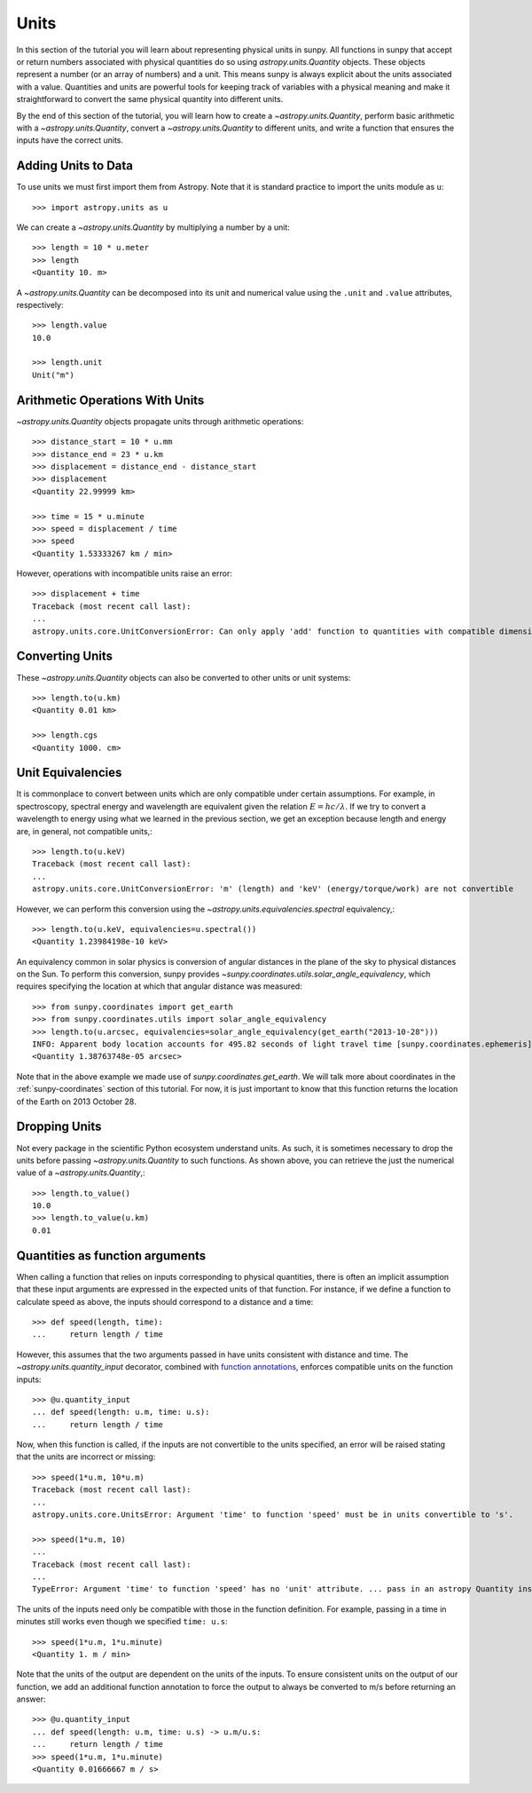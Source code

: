 .. _units-sunpy:

*****
Units
*****

In this section of the tutorial you will learn about representing physical units in sunpy.
All functions in sunpy that accept or return numbers associated with physical quantities do so using `astropy.units.Quantity` objects.
These objects represent a number (or an array of numbers) and a unit.
This means sunpy is always explicit about the units associated with a value.
Quantities and units are powerful tools for keeping track of variables with a physical meaning and make it straightforward to convert the same physical quantity into different units.

By the end of this section of the tutorial, you will learn how to create a `~astropy.units.Quantity`, perform basic arithmetic with a `~astropy.units.Quantity`, convert a `~astropy.units.Quantity` to different units, and write a function that ensures the inputs have the correct units.

Adding Units to Data
====================

To use units we must first import them from Astropy.
Note that it is standard practice to import the units module as ``u``::

   >>> import astropy.units as u

We can create a `~astropy.units.Quantity` by multiplying a number by a unit::

   >>> length = 10 * u.meter
   >>> length
   <Quantity 10. m>

A `~astropy.units.Quantity` can be decomposed into its unit and numerical value using the ``.unit`` and ``.value`` attributes, respectively::

  >>> length.value
  10.0

  >>> length.unit
  Unit("m")

Arithmetic Operations With Units
================================

`~astropy.units.Quantity` objects propagate units through arithmetic operations::

  >>> distance_start = 10 * u.mm
  >>> distance_end = 23 * u.km
  >>> displacement = distance_end - distance_start
  >>> displacement
  <Quantity 22.99999 km>

  >>> time = 15 * u.minute
  >>> speed = displacement / time
  >>> speed
  <Quantity 1.53333267 km / min>

However, operations with incompatible units raise an error::

  >>> displacement + time
  Traceback (most recent call last):
  ...
  astropy.units.core.UnitConversionError: Can only apply 'add' function to quantities with compatible dimensions

Converting Units
================

These `~astropy.units.Quantity` objects can also be converted to other units or unit systems::

  >>> length.to(u.km)
  <Quantity 0.01 km>

  >>> length.cgs
  <Quantity 1000. cm>

Unit Equivalencies
==================

It is commonplace to convert between units which are only compatible under certain assumptions.
For example, in spectroscopy, spectral energy and wavelength are equivalent given the relation
:math:`E=hc/\lambda`.
If we try to convert a wavelength to energy using what we learned in the previous section,
we get an exception because length and energy are, in general, not compatible units,::

  >>> length.to(u.keV)
  Traceback (most recent call last):
  ...
  astropy.units.core.UnitConversionError: 'm' (length) and 'keV' (energy/torque/work) are not convertible

However, we can perform this conversion using the `~astropy.units.equivalencies.spectral` equivalency,::

  >>> length.to(u.keV, equivalencies=u.spectral())
  <Quantity 1.23984198e-10 keV>

An equivalency common in solar physics is conversion of angular distances in the plane of the sky to physical distances on the Sun.
To perform this conversion, sunpy provides `~sunpy.coordinates.utils.solar_angle_equivalency`, which requires specifying the location at which that angular distance was measured::

  >>> from sunpy.coordinates import get_earth
  >>> from sunpy.coordinates.utils import solar_angle_equivalency
  >>> length.to(u.arcsec, equivalencies=solar_angle_equivalency(get_earth("2013-10-28")))
  INFO: Apparent body location accounts for 495.82 seconds of light travel time [sunpy.coordinates.ephemeris]
  <Quantity 1.38763748e-05 arcsec>

Note that in the above example we made use of `sunpy.coordinates.get_earth`.
We will talk more about coordinates in the :ref:`sunpy-coordinates` section of this tutorial.
For now, it is just important to know that this function returns the location of the Earth on 2013 October 28.


Dropping Units
==============

Not every package in the scientific Python ecosystem understand units.
As such, it is sometimes necessary to drop the units before passing `~astropy.units.Quantity` to such functions.
As shown above, you can retrieve the just the numerical value of a `~astropy.units.Quantity`,::

  >>> length.to_value()
  10.0
  >>> length.to_value(u.km)
  0.01

Quantities as function arguments
================================

When calling a function that relies on inputs corresponding to physical quantities, there is often an implicit
assumption that these input arguments are expressed in the expected units of that function.
For instance, if we define a function to calculate speed as above, the inputs should correspond to a distance and a time::

  >>> def speed(length, time):
  ...     return length / time

However, this assumes that the two arguments passed in have units consistent with distance and time.
The `~astropy.units.quantity_input` decorator, combined with `function annotations <https://python-3-for-scientists.readthedocs.io/en/latest/python3_features.html#function-annotations>`__, enforces compatible units on the function inputs::

  >>> @u.quantity_input
  ... def speed(length: u.m, time: u.s):
  ...     return length / time

Now, when this function is called, if the inputs are not convertible to the units specified, an error will be raised stating that the units are incorrect or missing::

  >>> speed(1*u.m, 10*u.m)
  Traceback (most recent call last):
  ...
  astropy.units.core.UnitsError: Argument 'time' to function 'speed' must be in units convertible to 's'.

  >>> speed(1*u.m, 10)
  ...
  Traceback (most recent call last):
  ...
  TypeError: Argument 'time' to function 'speed' has no 'unit' attribute. ... pass in an astropy Quantity instead.

The units of the inputs need only be compatible with those in the function definition.
For example, passing in a time in minutes still works even though we specified ``time: u.s``::

  >>> speed(1*u.m, 1*u.minute)
  <Quantity 1. m / min>

Note that the units of the output are dependent on the units of the inputs.
To ensure consistent units on the output of our function, we add an additional function annotation to force the output to always be converted to m/s before returning an answer::

  >>> @u.quantity_input
  ... def speed(length: u.m, time: u.s) -> u.m/u.s:
  ...     return length / time
  >>> speed(1*u.m, 1*u.minute)
  <Quantity 0.01666667 m / s>
